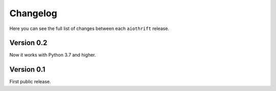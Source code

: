 Changelog
=========

Here you can see the full list of changes between each ``aiothrift`` release.

Version 0.2
-----------

Now it works with Python 3.7 and higher.

Version 0.1
-----------

First public release.
